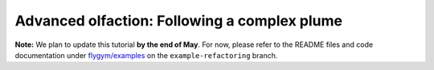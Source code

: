 Advanced olfaction: Following a complex plume
=============================================

**Note:** We plan to update this tutorial **by the end of May**. For now,
please refer to the README files and code documentation under 
`flygym/examples <https://github.com/NeLy-EPFL/flygym/tree/example-refactoring/flygym/examples>`__
on the ``example-refactoring`` branch.